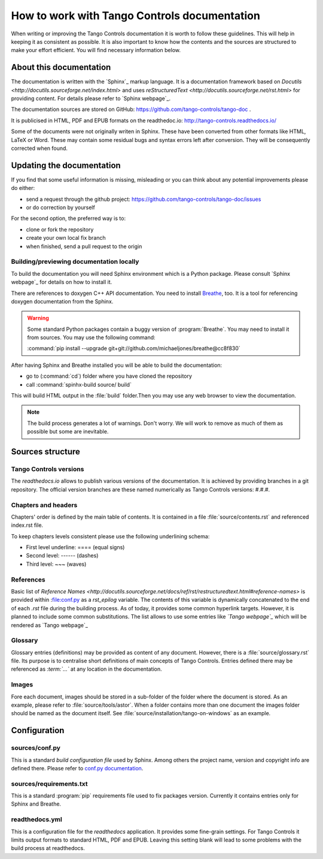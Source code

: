 How to work with Tango Controls documentation
=============================================

When writing or improving the Tango Controls documentation it is worth to follow these guidelines.
This will help in keeping it as consistent as possible. It is also important to know how the contents
and the sources are structured to make your effort efficient. You will find necessary information below.

About this documentation
------------------------

The documentation is written with the `Sphinx`_ markup language. It is a documentation framework based on
`Docutils <http://docutils.sourceforge.net/index.html>` and uses
`reStructuredText <http://docutils.sourceforge.net/rst.html>` for providing content.
For details please refer to `Sphinx webpage`_.

The documentation sources are stored on GitHub: https://github.com/tango-controls/tango-doc .

It is publicised in HTML, PDF and EPUB formats on the readthedoc.io: http://tango-controls.readthedocs.io/

Some of the documents were not originally writen in Sphinx. These have been converted from other formats like
HTML, LaTeX or Word. These may contain some residual bugs and syntax errors left after conversion. They will
be consequently corrected when found.

Updating the documentation
--------------------------
If you find that some useful information is missing, misleading or you can think about any potential improvements
please do either:

* send a request through the github project: https://github.com/tango-controls/tango-doc/issues
* or do correction by yourself

For the second option, the preferred way is to:

* clone or fork the repository
* create your own local fix branch
* when finished, send a pull request to the origin

Building/previewing documentation locally
~~~~~~~~~~~~~~~~~~~~~~~~~~~~~~~~~~~~~~~~~

To build the documentation you will need Sphinx environment which is a Python package.
Please consult `Sphinx webpage`_ for details on how to install it.

There are references to doxygen C++ API documentation. You need to install
`Breathe <https://breathe.readthedocs.io>`_, too. It is a tool for referencing doxygen documentation from the Sphinx.

.. warning::

   Some standard Python packages contain a buggy version of :program:`Breathe`. You may need to install it from
   sources. You may use the following command:

   :command:`pip install --upgrade git+git://github.com/michaeljones/breathe@cc8f830`

After having Sphinx and Breathe installed you will be able to build the documentation:

* go to (:command:`cd`) folder where you have cloned the repository
* call :command:`spinhx-build source/ build`

This will build HTML output in the :file:`build` folder.Then you may use any web browser to view the documentation.

.. note::

   The build process generates a lot of warnings. Don't worry. We will work to remove as much of them as possible but some
   are inevitable.

Sources structure
-----------------

Tango Controls versions
~~~~~~~~~~~~~~~~~~~~~~~

The *readthedocs.io* allows to publish various versions of the documentation. It is achieved by providing branches
in a git repository. The official version branches are these named numerically as Tango Controls versions: #.#.#.


Chapters and headers
~~~~~~~~~~~~~~~~~~~~

Chapters' order is defined by the main table of contents. It is contained in a file :file:`source/contents.rst` and
referenced index.rst file.

To keep chapters levels consistent please use the following underlining schema:

- First level underline: ==== (equal signs)
- Second level: ------ (dashes)
- Third level: ~~~ (waves)

References
~~~~~~~~~~

Basic list of `Reference Names <http://docutils.sourceforge.net/docs/ref/rst/restructuredtext.html#reference-names>`
is provided within :file:conf.py as a `rst_epilog` variable. The contents of this variable
is dynamically concatenated to the end of each *.rst* file during the building process. As of today, it provides some common
hyperlink targets. However, it is planned to include some common substitutions.
The list allows to use some entries like `\`Tango webpage\`\_` which will be rendered as `Tango webpage`_

Glossary
~~~~~~~~

Glossary entries (definitions) may be provided as content of any document. However, there is
a :file:`source/glossary.rst` file. Its purpose is to centralise short definitions of main concepts of Tango Controls.
Entries defined there may be referenced as `\:term\:\`...\`` at any location in the documentation.

Images
~~~~~~

Fore each document, images should be stored in a sub-folder of the folder where the document is stored. As an example,
please refer to :file:`source/tools/astor`. When a folder contains more than one document the images folder should
be named as the document itself. See :file:`source/installation/tango-on-windows` as an example.


Configuration
-------------

sources/conf.py
~~~~~~~~~~~~~~~
This is a standard `build configuration file` used by Sphinx. Among others the project name, version and copyright
info are defined there. Please refer to
`conf.py documentation <http://www.sphinx-doc.org/en/stable/config.html#module-conf>`_.


sources/requirements.txt
~~~~~~~~~~~~~~~~
This is a standard :program:`pip` requirements file used to fix packages version. Currently it contains entries only
for Sphinx and Breathe.


readthedocs.yml
~~~~~~~~~~~~~~~
This is a configuration file for the `readthedocs` application. It provides some fine-grain settings. For Tango Controls
it limits output formats to standard HTML, PDF and EPUB. Leaving this setting blank will lead to some problems
with the build process at readthedocs.

